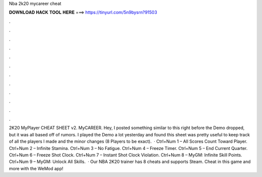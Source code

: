 Nba 2k20 mycareer cheat

𝐃𝐎𝐖𝐍𝐋𝐎𝐀𝐃 𝐇𝐀𝐂𝐊 𝐓𝐎𝐎𝐋 𝐇𝐄𝐑𝐄 ===> https://tinyurl.com/5n9bysrn?91503

.

.

.

.

.

.

.

.

.

.

.

.

2K20 MyPlayer CHEAT SHEET v2. MyCAREER. Hey, I posted something similar to this right before the Demo dropped, but it was all based off of rumors. I played the Demo a lot yesterday and found this sheet was pretty useful to keep track of all the players I made and the minor changes (8 Players to be exact).  · Ctrl+Num 1 – All Scores Count Toward Player. Ctrl+Num 2 – Infinite Stamina. Ctrl+Num 3 – No Fatigue. Ctrl+Num 4 – Freeze Timer. Ctrl+Num 5 – End Current Quarter. Ctrl+Num 6 – Freeze Shot Clock. Ctrl+Num 7 – Instant Shot Clock Violation. Ctrl+Num 8 – MyGM: Infinite Skill Points. Ctrl+Num 9 – MyGM: Unlock All Skills.  · Our NBA 2K20 trainer has 8 cheats and supports Steam. Cheat in this game and more with the WeMod app!